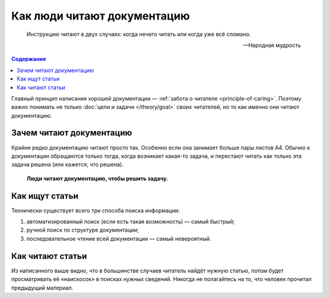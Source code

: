 Как люди читают документацию
============================

.. epigraph::

   Инструкцию читают в двух случаях: когда нечего читать или когда уже всё сломано.

   -- Народная мудрость


.. contents:: Содержание
   :local:
   :depth: 2
   :backlinks: none

Главный принцип написания хорошей документации — :ref:`забота о читателе <principle-of-caring>`.
Поэтому важно понимать не только :doc:`цели и задачи </theory/goal>` своих читателей, но то как
именно они читают документацию.

Зачем читают документацию
-------------------------

Крайне редко документацию читают просто так. Особенно если она занимает больше пары листов А4.
Обычно к документации обращаются только тогда, когда возникает какая-то задача, и перестают читать
как только эта задача решена (или кажется, что решена).

.. pull-quote::

   **Люди читают документацию, чтобы решить задачу.**

Как ищут статьи
---------------

Технически существует всего три способа поиска информации:

#. автоматизированный поиск (если есть такая возможность) — самый быстрый;
#. ручной поиск по структуре документации;
#. последовательное чтение всей документации — самый невероятный.

.. seealso::
   * :doc:`/guides/findability`
   * :doc:`/guides/structure`


Как читают статьи
-----------------

Из написанного выше видно, что в большинстве случаев читатель найдёт нужную статью, потом будет
просматривать её «наискосок» в поисках нужных сведений. Никогда не полагайтесь на то, что человек
прочитал предыдущий материал.
